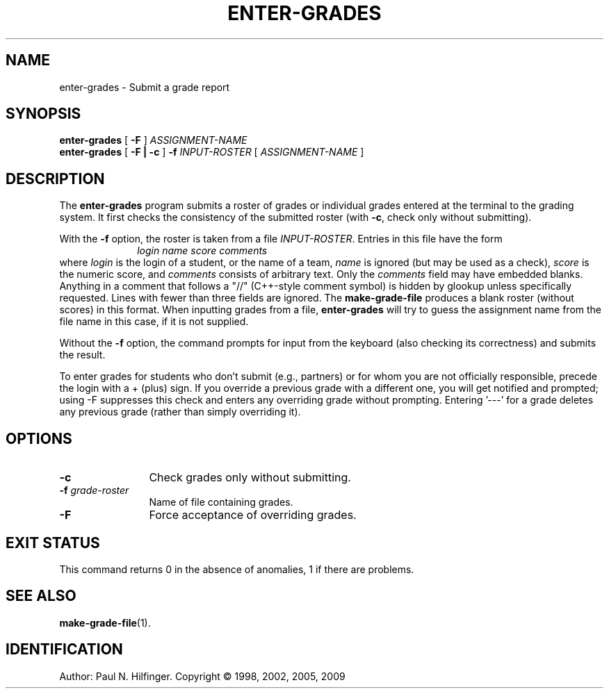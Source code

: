 '\" t
.\" Copyright (c) 1998, 2001, 2005, 2009 P. N. Hilfinger
.\" All Rights Reserved
.TH ENTER-GRADES 1 "07 Jun 2009"
.SH NAME
enter-grades \- Submit a grade report 
.SH SYNOPSIS
.B enter-grades
[
.B \-F
]
.I ASSIGNMENT-NAME
.br
.B enter-grades 
[
.B \-F
.B |
.B \-c
]
.B \-f
.I INPUT-ROSTER
[
.I ASSIGNMENT-NAME
]
.SH DESCRIPTION
.LP
The
.B enter-grades
program
submits a roster of grades or individual grades entered at the terminal to the
grading system.
It first checks the consistency of the submitted roster (with \fB-c\fP, 
check only without submitting).  
.LP
With the
.B \-f
option, the roster is taken from a file
.IR INPUT-ROSTER .
Entries in this file have the form
.RS 10
.I "login name score comments"
.RE
where 
.I login
is the login of a student, or the name of a team,
.I name 
is ignored (but may be used as a check),
.I score
is the numeric score, and
.I comments
consists of arbitrary text.  Only the
.I comments
field may have embedded blanks.  
Anything in a comment that follows a "//"
(C++-style comment symbol) is hidden by glookup unless specifically
requested.
Lines with fewer than three fields are 
ignored.  The 
.B make-grade-file
produces a blank roster (without scores) in this format.
When inputting grades from a file, 
.B enter-grades
will try to guess the assignment name from the file name in this case, if 
it is not supplied.
.LP
Without the 
.B \-f
option, the command prompts for input from the keyboard (also checking its
correctness) and submits the result.
.LP
To enter grades for students who don't submit (e.g.,
partners) or for whom you are not officially responsible, precede
the login with a + (plus) sign.  If you override a previous grade
with a different one, you will get notified and prompted; using -F
suppresses this check and enters any overriding grade without
prompting.
Entering '---' for a  grade deletes any previous grade (rather than simply
overriding it).


.SH OPTIONS
.TP 12
.B \-c
Check grades only without submitting.
.TP
.BI \-f " grade-roster"
Name of file containing grades.
.TP 
.B \-F
Force acceptance of overriding grades.

.SH "EXIT STATUS"
.LP
This command returns 0 in the absence of anomalies, 1 if there are problems.



.SH "SEE ALSO"
.BR make-grade-file (1).

.SH IDENTIFICATION
Author: Paul N. Hilfinger.  
Copyright \(co 1998, 2002, 2005, 2009
